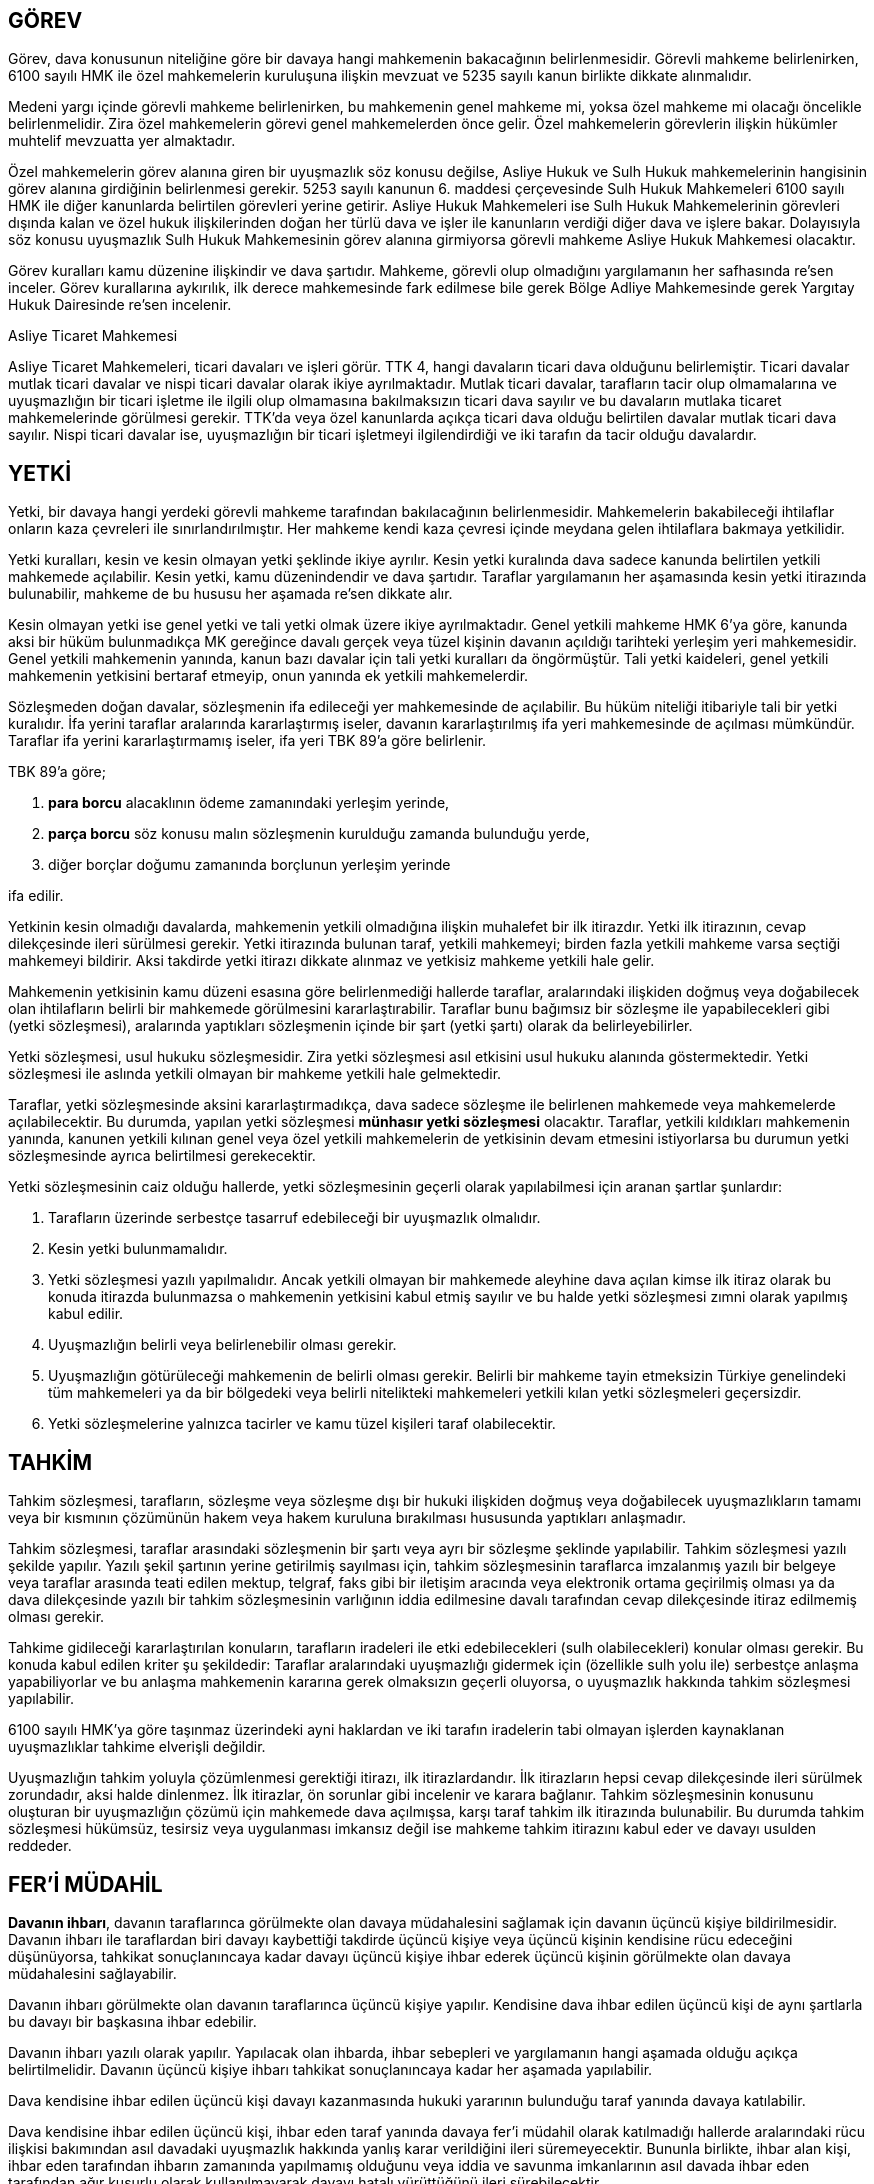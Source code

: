 :icons: font

== GÖREV

Görev, dava konusunun niteliğine göre bir davaya hangi mahkemenin bakacağının
belirlenmesidir. Görevli mahkeme belirlenirken, 6100 sayılı HMK ile özel
mahkemelerin kuruluşuna ilişkin mevzuat ve 5235 sayılı kanun birlikte dikkate
alınmalıdır.

Medeni yargı içinde görevli mahkeme belirlenirken, bu mahkemenin genel mahkeme
mi, yoksa özel mahkeme mi olacağı öncelikle belirlenmelidir. Zira özel
mahkemelerin görevi genel mahkemelerden önce gelir. Özel mahkemelerin
görevlerin ilişkin hükümler muhtelif mevzuatta yer almaktadır.

Özel mahkemelerin görev alanına giren bir uyuşmazlık söz konusu değilse, Asliye
Hukuk ve Sulh Hukuk mahkemelerinin hangisinin görev alanına girdiğinin
belirlenmesi gerekir. 5253 sayılı kanunun 6. maddesi çerçevesinde Sulh Hukuk
Mahkemeleri 6100 sayılı HMK ile diğer kanunlarda belirtilen görevleri yerine
getirir. Asliye Hukuk Mahkemeleri ise Sulh Hukuk Mahkemelerinin görevleri
dışında kalan ve özel hukuk ilişkilerinden doğan her türlü dava ve işler ile
kanunların verdiği diğer dava ve işlere bakar. Dolayısıyla söz konusu
uyuşmazlık Sulh Hukuk Mahkemesinin görev alanına girmiyorsa görevli mahkeme
Asliye Hukuk Mahkemesi olacaktır.

Görev kuralları kamu düzenine ilişkindir ve dava şartıdır. Mahkeme, görevli
olup olmadığını yargılamanın her safhasında re'sen inceler. Görev kurallarına
aykırılık, ilk derece mahkemesinde fark edilmese bile gerek Bölge Adliye
Mahkemesinde gerek Yargıtay Hukuk Dairesinde re'sen incelenir.

.Asliye Ticaret Mahkemesi
****
Asliye Ticaret Mahkemeleri, ticari davaları ve işleri görür. TTK 4, hangi
davaların ticari dava olduğunu belirlemiştir. Ticari davalar mutlak ticari
davalar ve nispi ticari davalar olarak ikiye ayrılmaktadır. Mutlak ticari
davalar, tarafların tacir olup olmamalarına ve uyuşmazlığın bir ticari işletme
ile ilgili olup olmamasına bakılmaksızın ticari dava sayılır ve bu davaların
mutlaka ticaret mahkemelerinde görülmesi gerekir. TTK'da veya özel kanunlarda
açıkça ticari dava olduğu belirtilen davalar mutlak ticari dava sayılır. Nispi
ticari davalar ise, uyuşmazlığın bir ticari işletmeyi ilgilendirdiği ve iki
tarafın da tacir olduğu davalardır.
****

== YETKİ

Yetki, bir davaya hangi yerdeki görevli mahkeme tarafından bakılacağının
belirlenmesidir. Mahkemelerin bakabileceği ihtilaflar onların kaza çevreleri
ile sınırlandırılmıştır. Her mahkeme kendi kaza çevresi içinde meydana gelen
ihtilaflara bakmaya yetkilidir.

Yetki kuralları, kesin ve kesin olmayan yetki şeklinde ikiye ayrılır. Kesin
yetki kuralında dava sadece kanunda belirtilen yetkili mahkemede açılabilir.
Kesin yetki, kamu düzenindendir ve dava şartıdır. Taraflar yargılamanın her
aşamasında kesin yetki itirazında bulunabilir, mahkeme de bu hususu her aşamada
re'sen dikkate alır.

Kesin olmayan yetki ise genel yetki ve tali yetki olmak üzere ikiye
ayrılmaktadır. Genel yetkili mahkeme HMK 6'ya göre, kanunda aksi bir hüküm
bulunmadıkça MK gereğince davalı gerçek veya tüzel kişinin davanın açıldığı
tarihteki yerleşim yeri mahkemesidir. Genel yetkili mahkemenin yanında, kanun
bazı davalar için tali yetki kuralları da öngörmüştür. Tali yetki kaideleri,
genel yetkili mahkemenin yetkisini bertaraf etmeyip, onun yanında ek yetkili
mahkemelerdir.

Sözleşmeden doğan davalar, sözleşmenin ifa edileceği yer mahkemesinde de
açılabilir. Bu hüküm niteliği itibariyle tali bir yetki kuralıdır. İfa yerini
taraflar aralarında kararlaştırmış iseler, davanın kararlaştırılmış ifa yeri
mahkemesinde de açılması mümkündür. Taraflar ifa yerini kararlaştırmamış
iseler, ifa yeri TBK 89'a göre belirlenir.

TBK 89'a göre;

. *para borcu* alacaklının ödeme zamanındaki yerleşim yerinde,
. *parça borcu* söz konusu malın sözleşmenin kurulduğu zamanda bulunduğu yerde,
. diğer borçlar doğumu zamanında borçlunun yerleşim yerinde

ifa edilir.

Yetkinin kesin olmadığı davalarda, mahkemenin yetkili olmadığına ilişkin
muhalefet bir ilk itirazdır. Yetki ilk itirazının, cevap dilekçesinde ileri
sürülmesi gerekir. Yetki itirazında bulunan taraf, yetkili mahkemeyi; birden
fazla yetkili mahkeme varsa seçtiği mahkemeyi bildirir. Aksi takdirde yetki
itirazı dikkate alınmaz ve yetkisiz mahkeme yetkili hale gelir.

Mahkemenin yetkisinin kamu düzeni esasına göre belirlenmediği hallerde
taraflar, aralarındaki ilişkiden doğmuş veya doğabilecek olan ihtilafların
belirli bir mahkemede görülmesini kararlaştırabilir. Taraflar bunu bağımsız bir
sözleşme ile yapabilecekleri gibi (yetki sözleşmesi), aralarında yaptıkları
sözleşmenin içinde bir şart (yetki şartı) olarak da belirleyebilirler.

Yetki sözleşmesi, usul hukuku sözleşmesidir. Zira yetki sözleşmesi asıl
etkisini usul hukuku alanında göstermektedir. Yetki sözleşmesi ile aslında
yetkili olmayan bir mahkeme yetkili hale gelmektedir.

Taraflar, yetki sözleşmesinde aksini kararlaştırmadıkça, dava sadece sözleşme
ile belirlenen mahkemede veya mahkemelerde açılabilecektir. Bu durumda, yapılan
yetki sözleşmesi *münhasır yetki sözleşmesi* olacaktır. Taraflar, yetkili
kıldıkları mahkemenin yanında, kanunen yetkili kılınan genel veya özel yetkili
mahkemelerin de yetkisinin devam etmesini istiyorlarsa bu durumun yetki
sözleşmesinde ayrıca belirtilmesi gerekecektir.

Yetki sözleşmesinin caiz olduğu hallerde, yetki sözleşmesinin geçerli olarak
yapılabilmesi için aranan şartlar şunlardır:

. Tarafların üzerinde serbestçe tasarruf edebileceği bir uyuşmazlık olmalıdır.
. Kesin yetki bulunmamalıdır.
. Yetki sözleşmesi yazılı yapılmalıdır. Ancak yetkili olmayan bir mahkemede
aleyhine dava açılan kimse ilk itiraz olarak bu konuda itirazda bulunmazsa o
mahkemenin yetkisini kabul etmiş sayılır ve bu halde yetki sözleşmesi zımni
olarak yapılmış kabul edilir.
. Uyuşmazlığın belirli veya belirlenebilir olması gerekir.
. Uyuşmazlığın götürüleceği mahkemenin de belirli olması gerekir. Belirli bir
mahkeme tayin etmeksizin Türkiye genelindeki tüm mahkemeleri ya da bir
bölgedeki veya belirli nitelikteki mahkemeleri yetkili kılan yetki sözleşmeleri
geçersizdir.
. Yetki sözleşmelerine yalnızca tacirler ve kamu tüzel kişileri taraf
olabilecektir.

== TAHKİM

Tahkim sözleşmesi, tarafların, sözleşme veya sözleşme dışı bir hukuki ilişkiden
doğmuş veya doğabilecek uyuşmazlıkların tamamı veya bir kısmının çözümünün
hakem veya hakem kuruluna bırakılması hususunda yaptıkları anlaşmadır.

Tahkim sözleşmesi, taraflar arasındaki sözleşmenin bir şartı veya ayrı bir
sözleşme şeklinde yapılabilir. Tahkim sözleşmesi yazılı şekilde yapılır. Yazılı
şekil şartının yerine getirilmiş sayılması için, tahkim sözleşmesinin
taraflarca imzalanmış yazılı bir belgeye veya taraflar arasında teati edilen
mektup, telgraf, faks gibi bir iletişim aracında veya elektronik ortama
geçirilmiş olması ya da dava dilekçesinde yazılı bir tahkim sözleşmesinin
varlığının iddia edilmesine davalı tarafından cevap dilekçesinde itiraz
edilmemiş olması gerekir.

Tahkime gidileceği kararlaştırılan konuların, tarafların iradeleri ile etki
edebilecekleri (sulh olabilecekleri) konular olması gerekir. Bu konuda kabul
edilen kriter şu şekildedir: Taraflar aralarındaki uyuşmazlığı gidermek için
(özellikle sulh yolu ile) serbestçe anlaşma yapabiliyorlar ve bu anlaşma
mahkemenin kararına gerek olmaksızın geçerli oluyorsa, o uyuşmazlık hakkında
tahkim sözleşmesi yapılabilir.

6100 sayılı HMK'ya göre taşınmaz üzerindeki ayni haklardan ve iki tarafın
iradelerin tabi olmayan işlerden kaynaklanan uyuşmazlıklar tahkime elverişli
değildir.

Uyuşmazlığın tahkim yoluyla çözümlenmesi gerektiği itirazı, ilk
itirazlardandır. İlk itirazların hepsi cevap dilekçesinde ileri sürülmek
zorundadır, aksi halde dinlenmez. İlk itirazlar, ön sorunlar gibi incelenir ve
karara bağlanır. Tahkim sözleşmesinin konusunu oluşturan bir uyuşmazlığın
çözümü için mahkemede dava açılmışsa, karşı taraf tahkim ilk itirazında
bulunabilir. Bu durumda tahkim sözleşmesi hükümsüz, tesirsiz veya uygulanması
imkansız değil ise mahkeme tahkim itirazını kabul eder ve davayı usulden
reddeder.

== FER'İ MÜDAHİL

*Davanın ihbarı*, davanın taraflarınca görülmekte olan davaya müdahalesini
sağlamak için davanın üçüncü kişiye bildirilmesidir. Davanın ihbarı ile
taraflardan biri davayı kaybettiği takdirde üçüncü kişiye veya üçüncü kişinin
kendisine rücu edeceğini düşünüyorsa, tahkikat sonuçlanıncaya kadar davayı
üçüncü kişiye ihbar ederek üçüncü kişinin görülmekte olan davaya müdahalesini
sağlayabilir.

Davanın ihbarı görülmekte olan davanın taraflarınca üçüncü kişiye yapılır.
Kendisine dava ihbar edilen üçüncü kişi de aynı şartlarla bu davayı bir
başkasına ihbar edebilir.

Davanın ihbarı yazılı olarak yapılır. Yapılacak olan ihbarda, ihbar sebepleri
ve yargılamanın hangi aşamada olduğu açıkça belirtilmelidir. Davanın üçüncü
kişiye ihbarı tahkikat sonuçlanıncaya kadar her aşamada yapılabilir.

Dava kendisine ihbar edilen üçüncü kişi davayı kazanmasında hukuki yararının
bulunduğu taraf yanında davaya katılabilir.

Dava kendisine ihbar edilen üçüncü kişi, ihbar eden taraf yanında davaya fer'i
müdahil olarak katılmadığı hallerde aralarındaki rücu ilişkisi bakımından asıl
davadaki uyuşmazlık hakkında yanlış karar verildiğini ileri süremeyecektir.
Bununla birlikte, ihbar alan kişi, ihbar eden tarafından ihbarın zamanında
yapılmamış olduğunu veya iddia ve savunma imkanlarının asıl davada ihbar eden
tarafından ağır kusurlu olarak kullanılmayarak davayı hatalı yürüttüğünü ileri
sürebilecektir.

Üçüncü kişilerin dava sonunda verilen hükümden dolaylı olarak etkilenmesi
halinde, onların davada bir üçüncü taraf olarak yer alması mümkün değilse de,
kendi haklarını korumak için fer'i müdahil olarak davaya katılmaları ve davayı
kazanmasında menfaati olan tarafın yanında yer almaları kabul edilmiştir.

Fer'i müdahil taraf yardımcısı olması sebebiyle, tarafa rağmen bir işlem
yapamayacaktır. Asıl taraf, müdahilin yaptığı işlemi geçersiz kılabilir.

Fer'i müdahil olarak davaya katılmak isteyen kişi, davanın tarafı olmamalıdır.
Mecburi dava arkadaşlığında tek bir dava bulunduğundan, zorunlu dava
arkadaşları diğerinin yanında fer'i müdahil olamazlar. Buna karşılık ihtiyari
dava arkadaşları, birbirlerinin davasına fer'i müdahil olarak katılabilirler.

Fer'i müdahil, davanın tarafı gibi taraf ve dava ehliyetine sahip olmalıdır.
Bunun yanında, davaya katılmak isteyen kişinin hukuki yaraı bulunmalıdır. Sırf
ekonomik yarar, hukuki yarar için geçerli değildir.

Fer'i müdahalenin etkisi, fer'i müdahil ile taraflar arasında değil, sadece
fer'i müdahil ile yanında davaya katıldığı taraf arasında geçerlidir.
Müdahalenin etkisi, ilk davada verilen hüküm ne olursa olsun müdahilin hem
lehine hem de aleyhine uygulanır.

Müdahalenin etkisi önceki davada verilen hükmün sadece hüküm fıkrası ile değil,
hükmün dayandığı maddi ve hukuki unsurlarla da geçerli olacaktır. Bu açıdan
müdahalenin etkisi kesin hükme göre daha geniştir. Fer'i müdahil asıl davadaki
uyuşmazlık hakkında verilen hükmün yanlış olduğunu ileri süremeyeceği gibi
hükmün dayandığı vakıaların da yanlış olduğunu ileri süremez.

Fer'i müdahil, zamanında ihbar yapılmadığı için davaya geç katıldığını veya
yanında katıldığı tarafın iddia ve savunma imkanlarını kullanmasını
engellediğini ya da kendisince bilinmeyen iddia ve savunma imkanlarının,
tarafın ağır kusuru sebebiyle kullanılamadığını belirterek, yanında katıldığı
tarafın yargılamayı hatalı yürüttüğünü ileri sürebilir.

== DOSYANIN İŞLEMDEN KALDIRILMASI

Duruşma günü celseye katılma imkanı olmayan tarafın bu mazeretini bildirip
belgeleyerek, bildirim giderlerini de yatırarak duruşmanın ertelenmesini isteme
olanağı bulunmaktadır. Bunun için, dilekçede yer alan mazeretin geçerli bir
nedene dayanması, ispatına yönelik belgelerin dilekçeye eklenmesi ve duruşma
zaptının ve duruşma gününün tebliğ edilmesi için gerekli masrafların mazeret
dilekçesi ile birlikte verilmesi gerekmektedir. Davacı mazeret bildirmiş ancak
belgelendirmemişse ya da gönderdiği mazeret geçerli değilse dosyanın işlemden
kaldırılmasına ilişkin HMK 150 uygulama alanı bulacaktır.

HMK 150'ye göre, usulüne uygun şekilde davet edilmiş olan taraflar, duruşmaya
gelmedikleri veya gelip de davayı takip etmeyeceklerini bildirdikleri takdirde
dosyanın işlemden kaldırılmasına karar verilir. 

Usulüne uygun şekilde davet edilmiş olan taraflardan biri duruşmaya gelir,
diğeri gelmezse gelen tarafın talebi üzerine ya yargılamaya gelmeyen tarafın
yokluğunda devam edilir veya dosya işlemden kaldırılır. Geçerli bir özrü
olmaksızın duruşmaya gelmeyen taraf, yokluğunda yapılan işlemlere itiraz
edemez.
